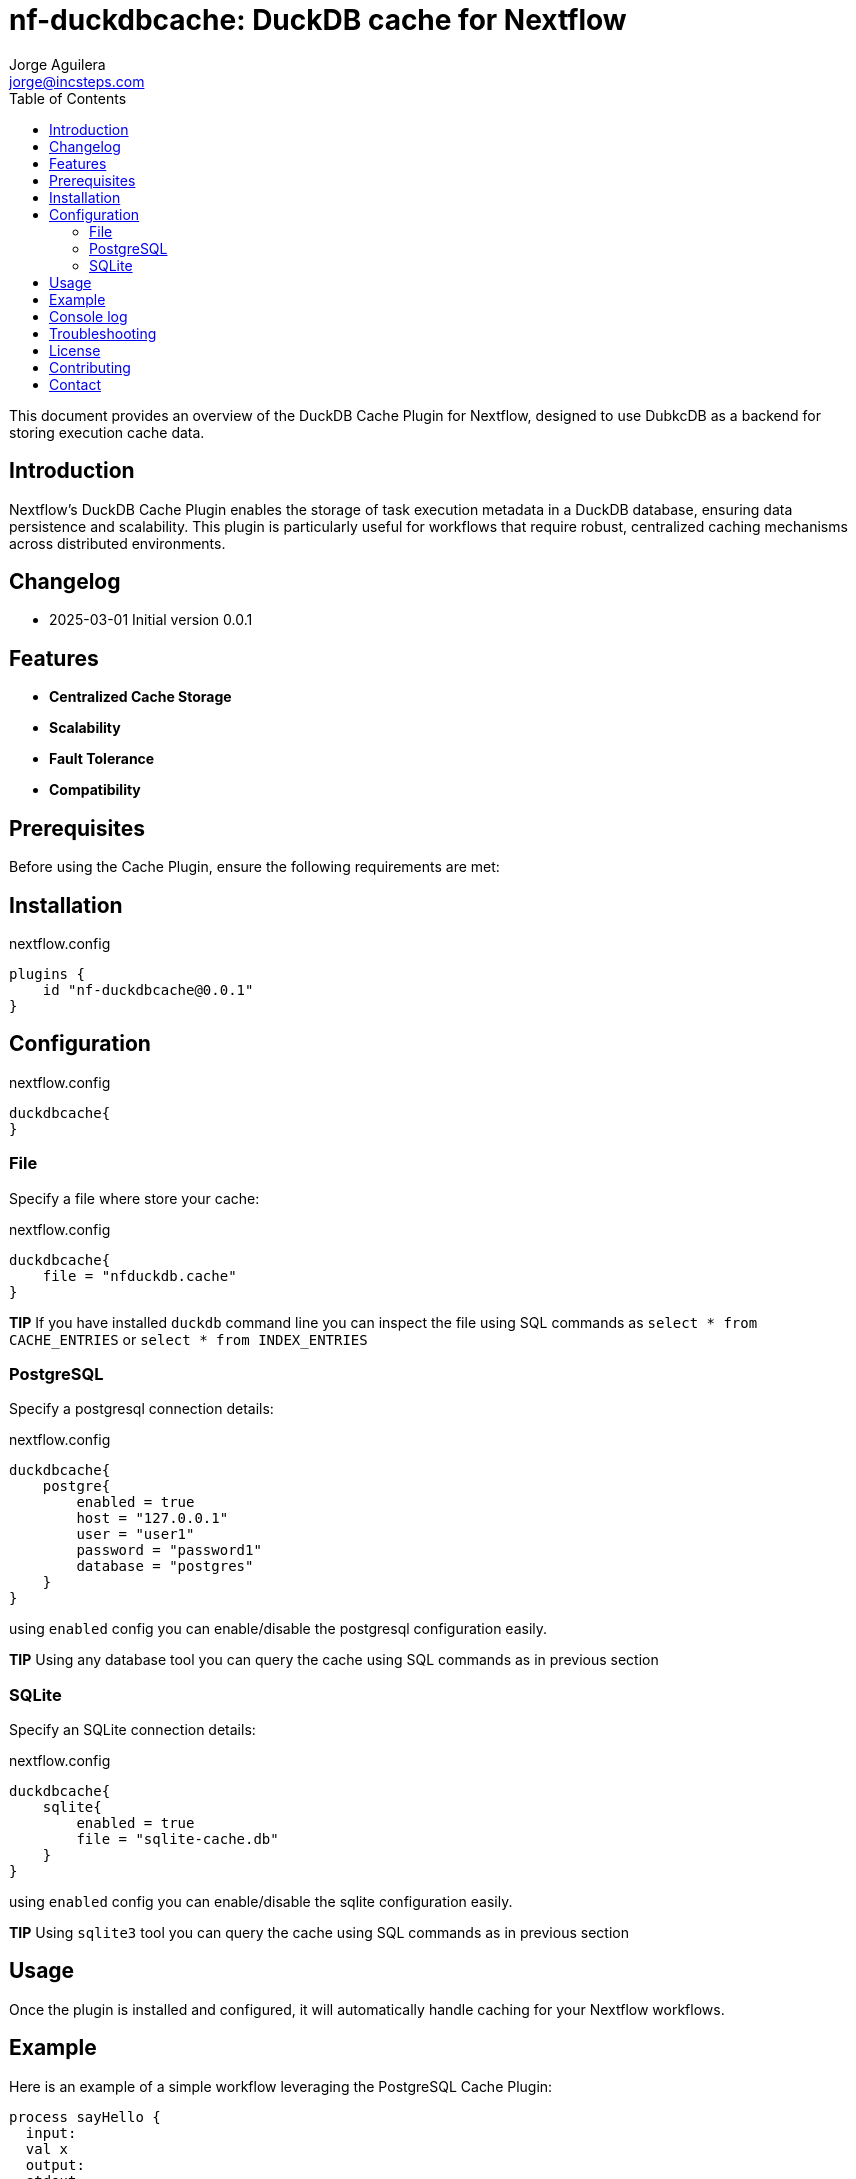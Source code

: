 = nf-duckdbcache: DuckDB cache for Nextflow
Jorge Aguilera <jorge@incsteps.com>
:toc: left
:imagesdir: images

This document provides an overview of the DuckDB Cache Plugin for Nextflow, designed to use DubkcDB as a backend for storing execution cache data.

== Introduction

Nextflow's DuckDB Cache Plugin enables the storage of task execution metadata in a DuckDB database, ensuring data persistence and scalability. This plugin is particularly useful for workflows that require robust, centralized caching mechanisms across distributed environments.

== Changelog

- 2025-03-01 Initial version 0.0.1

== Features

- **Centralized Cache Storage**
- **Scalability**
- **Fault Tolerance**
- **Compatibility**

== Prerequisites

Before using the Cache Plugin, ensure the following requirements are met:


== Installation


.nextflow.config
[source,groovy]
----
plugins {
    id "nf-duckdbcache@0.0.1"
}
----

== Configuration

.nextflow.config
[source,groovy]
----
duckdbcache{
}
----

=== File

Specify a file where store your cache:

.nextflow.config
[source,groovy]
----
duckdbcache{
    file = "nfduckdb.cache"
}
----

**TIP** If you have installed `duckdb` command line you can inspect the file using SQL commands
as `select * from CACHE_ENTRIES` or `select * from INDEX_ENTRIES`


=== PostgreSQL

Specify a postgresql connection details:

.nextflow.config
[source,groovy]
----
duckdbcache{
    postgre{
        enabled = true
        host = "127.0.0.1"
        user = "user1"
        password = "password1"
        database = "postgres"
    }
}
----

using `enabled` config you can enable/disable the postgresql configuration easily.

**TIP** Using any database tool you can query the cache using SQL commands as in previous section


=== SQLite

Specify an SQLite connection details:

.nextflow.config
[source,groovy]
----
duckdbcache{
    sqlite{
        enabled = true
        file = "sqlite-cache.db"
    }
}
----

using `enabled` config you can enable/disable the sqlite configuration easily.

**TIP** Using `sqlite3` tool you can query the cache using SQL commands as in previous section

== Usage

Once the plugin is installed and configured, it will automatically handle caching for your Nextflow workflows.

== Example

Here is an example of a simple workflow leveraging the PostgreSQL Cache Plugin:

[source,nextflow]
----
process sayHello {
  input:
  val x
  output:
  stdout
  script:
  """
    echo $x
  """
}

workflow {
  Channel.of('Bonjour', 'Ciao', 'Hello', 'Hola') | sayHello | view
}
----


.nextflow.config
[source,groovy]
----
duckdbcache{
    postgre{
        enabled = true
        host = "127.0.0.1"
        user = "user1"
        password = "password1"
        database = "postgres"
    }
}
----

Run the workflow with:

```
nextflow run myWorkflow.nf -resume
```

If you run multiple times the pipeline you'll see how Nextflow is using cached tasks and pipeline run faster


== Console log

You can check the cache status using the `log` command:

`nextflow plugin nf-duckdbcache:log`

```
TIMESTAMP               DURATION        RUN NAME                STATUS  REVISION ID     SESSION ID                              COMMAND
2025-01-28 10:06:38     11.9s           elated_noyce            ERR     5a90025ed9      5276a9cb-1999-4b95-bf8d-563a22373710    nextflow run main.nf -resume -c local.config
2025-01-28 10:07:02     11.6s           distracted_mcnulty      ERR     5a90025ed9      5276a9cb-1999-4b95-bf8d-563a22373710    nextflow run main.nf -resume -c local.config
2025-01-28 10:20:30     11.5s           crazy_wright            ERR     5a90025ed9      5276a9cb-1999-4b95-bf8d-563a22373710    nextflow run main.nf -resume -c local.config

```

If you use a recent nextflow version you can provide parameters to the `log` command

`nextflow plugin nf-duckdbcache:log --s '<->' `

`nextflow plugin nf-duckdbcache:log --fields timestamp,runame `

The idea is to use the same standard parameters as `nextflow log` command


== Troubleshooting

If you encounter issues, ensure the following:



== License

This plugin is licensed under the MIT License.

== Contributing

Contributions are welcome! Please submit issues or pull requests to the project's GitHub repository.

== Contact

For support, contact the Incremental Steps Software Solutions team or refer to the plugin documentation at
https://incsteps.github.io/nf-duckdbcache/index.html
